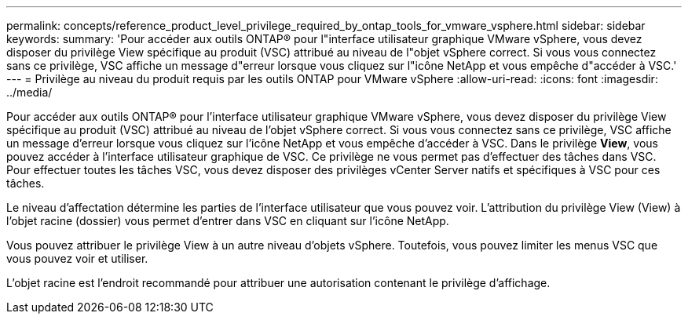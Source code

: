 ---
permalink: concepts/reference_product_level_privilege_required_by_ontap_tools_for_vmware_vsphere.html 
sidebar: sidebar 
keywords:  
summary: 'Pour accéder aux outils ONTAP® pour l"interface utilisateur graphique VMware vSphere, vous devez disposer du privilège View spécifique au produit (VSC) attribué au niveau de l"objet vSphere correct. Si vous vous connectez sans ce privilège, VSC affiche un message d"erreur lorsque vous cliquez sur l"icône NetApp et vous empêche d"accéder à VSC.' 
---
= Privilège au niveau du produit requis par les outils ONTAP pour VMware vSphere
:allow-uri-read: 
:icons: font
:imagesdir: ../media/


[role="lead"]
Pour accéder aux outils ONTAP® pour l'interface utilisateur graphique VMware vSphere, vous devez disposer du privilège View spécifique au produit (VSC) attribué au niveau de l'objet vSphere correct. Si vous vous connectez sans ce privilège, VSC affiche un message d'erreur lorsque vous cliquez sur l'icône NetApp et vous empêche d'accéder à VSC. Dans le privilège *View*, vous pouvez accéder à l'interface utilisateur graphique de VSC. Ce privilège ne vous permet pas d'effectuer des tâches dans VSC. Pour effectuer toutes les tâches VSC, vous devez disposer des privilèges vCenter Server natifs et spécifiques à VSC pour ces tâches.

Le niveau d'affectation détermine les parties de l'interface utilisateur que vous pouvez voir. L'attribution du privilège View (View) à l'objet racine (dossier) vous permet d'entrer dans VSC en cliquant sur l'icône NetApp.

Vous pouvez attribuer le privilège View à un autre niveau d'objets vSphere. Toutefois, vous pouvez limiter les menus VSC que vous pouvez voir et utiliser.

L'objet racine est l'endroit recommandé pour attribuer une autorisation contenant le privilège d'affichage.

